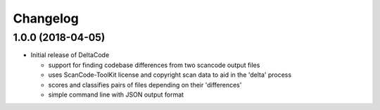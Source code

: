 Changelog
=========

1.0.0 (2018-04-05)
------------------
* Initial release of DeltaCode

  * support for finding codebase differences from two scancode output files
  * uses ScanCode-ToolKit license and copyright scan data to aid in the 'delta' process
  * scores and classifies pairs of files depending on their 'differences'
  * simple command line with JSON output format
